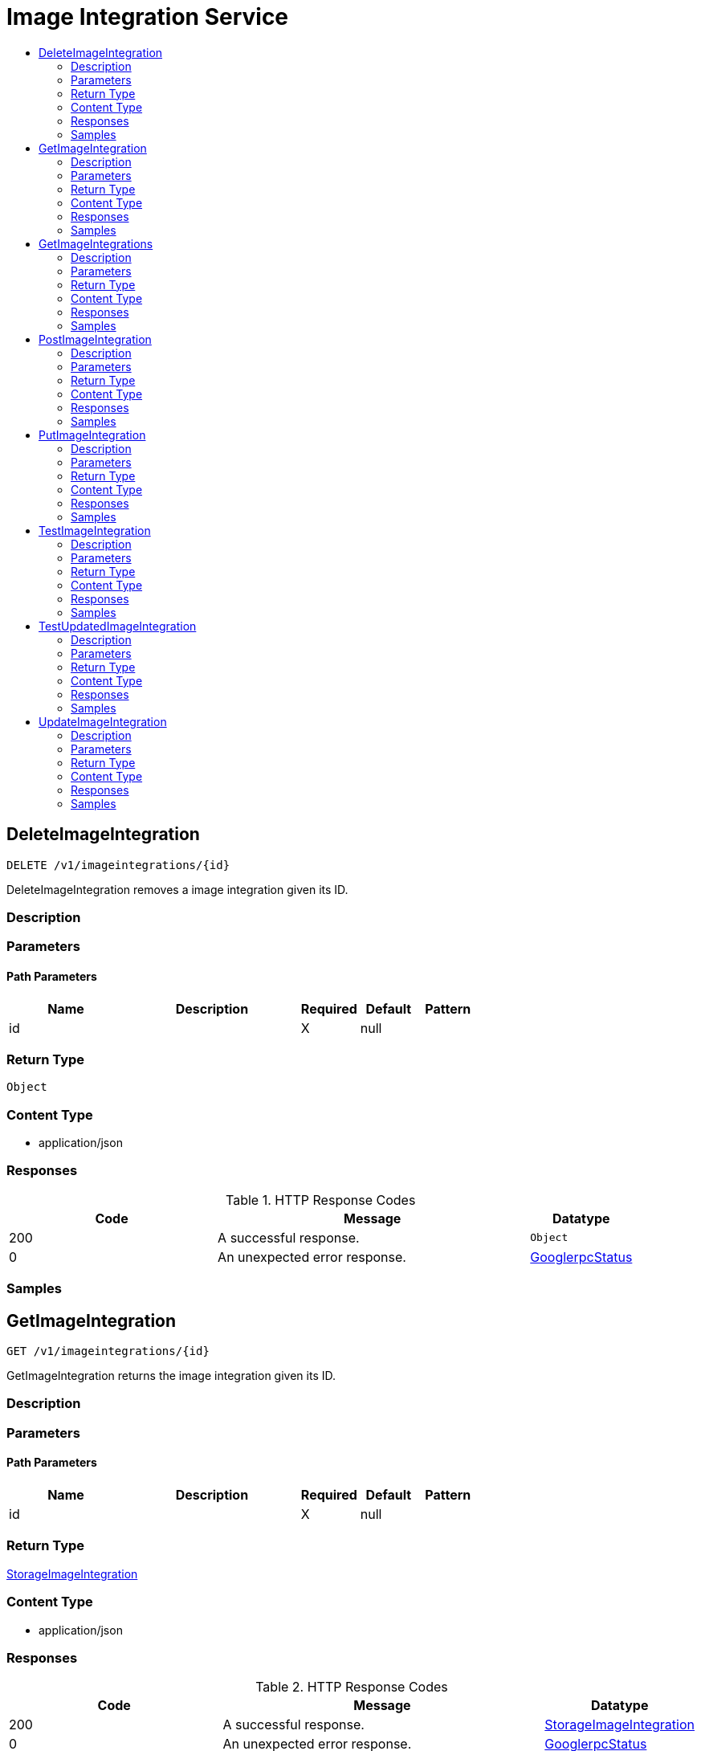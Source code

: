 // Auto-generated by scripts. Do not edit.
:_mod-docs-content-type: ASSEMBLY
[id="ImageIntegrationService"]
= Image Integration Service
:toc: macro
:toc-title:

toc::[]

:context: ImageIntegrationService

[id="DeleteImageIntegration_ImageIntegrationService"]
== DeleteImageIntegration

`DELETE /v1/imageintegrations/{id}`

DeleteImageIntegration removes a image integration given its ID.

=== Description

=== Parameters

==== Path Parameters

[cols="2,3,1,1,1"]
|===
|Name| Description| Required| Default| Pattern

| id
|  
| X
| null
| 

|===

=== Return Type

`Object`

=== Content Type

* application/json

=== Responses

.HTTP Response Codes
[cols="2,3,1"]
|===
| Code | Message | Datatype

| 200
| A successful response.
|  `Object`

| 0
| An unexpected error response.
|  xref:../CommonObjectReference/CommonObjectReference.adoc#GooglerpcStatus_CommonObjectReference[GooglerpcStatus]

|===

=== Samples

[id="GetImageIntegration_ImageIntegrationService"]
== GetImageIntegration

`GET /v1/imageintegrations/{id}`

GetImageIntegration returns the image integration given its ID.

=== Description

=== Parameters

==== Path Parameters

[cols="2,3,1,1,1"]
|===
|Name| Description| Required| Default| Pattern

| id
|  
| X
| null
| 

|===

=== Return Type

xref:../CommonObjectReference/CommonObjectReference.adoc#StorageImageIntegration_CommonObjectReference[StorageImageIntegration]

=== Content Type

* application/json

=== Responses

.HTTP Response Codes
[cols="2,3,1"]
|===
| Code | Message | Datatype

| 200
| A successful response.
|  xref:../CommonObjectReference/CommonObjectReference.adoc#StorageImageIntegration_CommonObjectReference[StorageImageIntegration]

| 0
| An unexpected error response.
|  xref:../CommonObjectReference/CommonObjectReference.adoc#GooglerpcStatus_CommonObjectReference[GooglerpcStatus]

|===

=== Samples

[id="GetImageIntegrations_ImageIntegrationService"]
== GetImageIntegrations

`GET /v1/imageintegrations`

GetImageIntegrations returns all image integrations that match the request filters.

=== Description

=== Parameters

==== Query Parameters

[cols="2,3,1,1,1"]
|===
|Name| Description| Required| Default| Pattern

| name
|  
| -
| null
| 

| cluster
|  
| -
| null
| 

|===

=== Return Type

xref:../CommonObjectReference/CommonObjectReference.adoc#V1GetImageIntegrationsResponse_CommonObjectReference[V1GetImageIntegrationsResponse]

=== Content Type

* application/json

=== Responses

.HTTP Response Codes
[cols="2,3,1"]
|===
| Code | Message | Datatype

| 200
| A successful response.
|  xref:../CommonObjectReference/CommonObjectReference.adoc#V1GetImageIntegrationsResponse_CommonObjectReference[V1GetImageIntegrationsResponse]

| 0
| An unexpected error response.
|  xref:../CommonObjectReference/CommonObjectReference.adoc#GooglerpcStatus_CommonObjectReference[GooglerpcStatus]

|===

=== Samples

[id="PostImageIntegration_ImageIntegrationService"]
== PostImageIntegration

`POST /v1/imageintegrations`

PostImageIntegration creates a image integration.

=== Description

=== Parameters

==== Body Parameter

[cols="2,3,1,1,1"]
|===
|Name| Description| Required| Default| Pattern

| body
|  xref:../CommonObjectReference/CommonObjectReference.adoc#StorageImageIntegration_CommonObjectReference[StorageImageIntegration]
| X
| 
| 

|===

=== Return Type

xref:../CommonObjectReference/CommonObjectReference.adoc#StorageImageIntegration_CommonObjectReference[StorageImageIntegration]

=== Content Type

* application/json

=== Responses

.HTTP Response Codes
[cols="2,3,1"]
|===
| Code | Message | Datatype

| 200
| A successful response.
|  xref:../CommonObjectReference/CommonObjectReference.adoc#StorageImageIntegration_CommonObjectReference[StorageImageIntegration]

| 0
| An unexpected error response.
|  xref:../CommonObjectReference/CommonObjectReference.adoc#GooglerpcStatus_CommonObjectReference[GooglerpcStatus]

|===

=== Samples

[id="PutImageIntegration_ImageIntegrationService"]
== PutImageIntegration

`PUT /v1/imageintegrations/{id}`

PutImageIntegration modifies a given image integration, without using stored credential reconciliation.

=== Description

=== Parameters

==== Path Parameters

[cols="2,3,1,1,1"]
|===
|Name| Description| Required| Default| Pattern

| id
|  
| X
| null
| 

|===

==== Body Parameter

[cols="2,3,1,1,1"]
|===
|Name| Description| Required| Default| Pattern

| body
|  xref:../CommonObjectReference/CommonObjectReference.adoc#ImageIntegrationServicePutImageIntegrationBody_CommonObjectReference[ImageIntegrationServicePutImageIntegrationBody]
| X
| 
| 

|===

=== Return Type

`Object`

=== Content Type

* application/json

=== Responses

.HTTP Response Codes
[cols="2,3,1"]
|===
| Code | Message | Datatype

| 200
| A successful response.
|  `Object`

| 0
| An unexpected error response.
|  xref:../CommonObjectReference/CommonObjectReference.adoc#GooglerpcStatus_CommonObjectReference[GooglerpcStatus]

|===

=== Samples

[id="TestImageIntegration_ImageIntegrationService"]
== TestImageIntegration

`POST /v1/imageintegrations/test`

TestImageIntegration checks if the given image integration is correctly configured, without using stored credential reconciliation.

=== Description

=== Parameters

==== Body Parameter

[cols="2,3,1,1,1"]
|===
|Name| Description| Required| Default| Pattern

| body
|  xref:../CommonObjectReference/CommonObjectReference.adoc#StorageImageIntegration_CommonObjectReference[StorageImageIntegration]
| X
| 
| 

|===

=== Return Type

`Object`

=== Content Type

* application/json

=== Responses

.HTTP Response Codes
[cols="2,3,1"]
|===
| Code | Message | Datatype

| 200
| A successful response.
|  `Object`

| 0
| An unexpected error response.
|  xref:../CommonObjectReference/CommonObjectReference.adoc#GooglerpcStatus_CommonObjectReference[GooglerpcStatus]

|===

=== Samples

[id="TestUpdatedImageIntegration_ImageIntegrationService"]
== TestUpdatedImageIntegration

`POST /v1/imageintegrations/test/updated`

TestUpdatedImageIntegration checks if the given image integration is correctly configured, with optional stored credential reconciliation.

=== Description

=== Parameters

==== Body Parameter

[cols="2,3,1,1,1"]
|===
|Name| Description| Required| Default| Pattern

| body
|  xref:../CommonObjectReference/CommonObjectReference.adoc#V1UpdateImageIntegrationRequest_CommonObjectReference[V1UpdateImageIntegrationRequest]
| X
| 
| 

|===

=== Return Type

`Object`

=== Content Type

* application/json

=== Responses

.HTTP Response Codes
[cols="2,3,1"]
|===
| Code | Message | Datatype

| 200
| A successful response.
|  `Object`

| 0
| An unexpected error response.
|  xref:../CommonObjectReference/CommonObjectReference.adoc#GooglerpcStatus_CommonObjectReference[GooglerpcStatus]

|===

=== Samples

[id="UpdateImageIntegration_ImageIntegrationService"]
== UpdateImageIntegration

`PATCH /v1/imageintegrations/{config.id}`

UpdateImageIntegration modifies a given image integration, with optional stored credential reconciliation.

=== Description

=== Parameters

==== Path Parameters

[cols="2,3,1,1,1"]
|===
|Name| Description| Required| Default| Pattern

| config.id
|  
| X
| null
| 

|===

==== Body Parameter

[cols="2,3,1,1,1"]
|===
|Name| Description| Required| Default| Pattern

| body
|  xref:../CommonObjectReference/CommonObjectReference.adoc#ImageIntegrationServiceUpdateImageIntegrationBody_CommonObjectReference[ImageIntegrationServiceUpdateImageIntegrationBody]
| X
| 
| 

|===

=== Return Type

`Object`

=== Content Type

* application/json

=== Responses

.HTTP Response Codes
[cols="2,3,1"]
|===
| Code | Message | Datatype

| 200
| A successful response.
|  `Object`

| 0
| An unexpected error response.
|  xref:../CommonObjectReference/CommonObjectReference.adoc#GooglerpcStatus_CommonObjectReference[GooglerpcStatus]

|===

=== Samples
